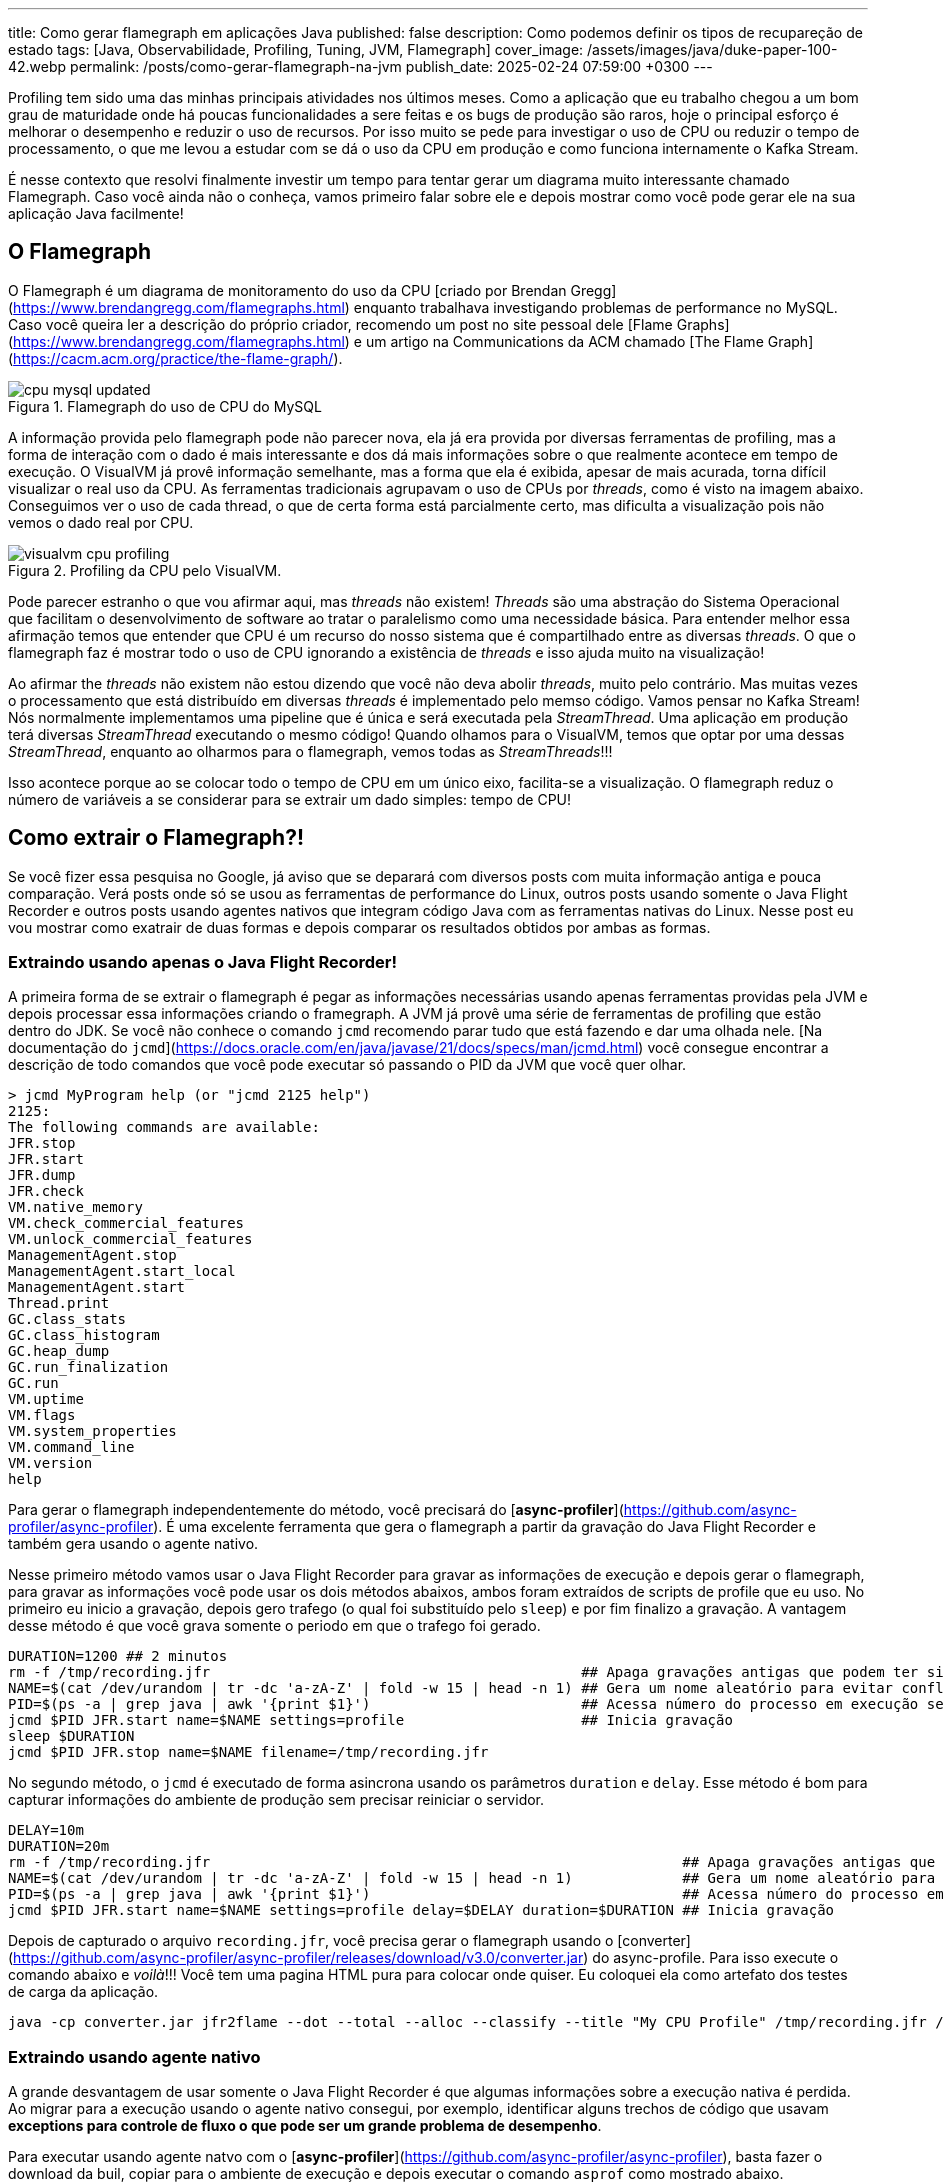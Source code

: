 ---
title: Como gerar flamegraph em aplicações Java
published: false
description: Como podemos definir os tipos de recupareção de estado
tags: [Java, Observabilidade, Profiling, Tuning, JVM, Flamegraph]
cover_image: /assets/images/java/duke-paper-100-42.webp
permalink: /posts/como-gerar-flamegraph-na-jvm
publish_date: 2025-02-24 07:59:00 +0300
---

:figure-caption: Figura
:imagesdir: /assets/images/

Profiling tem sido uma das minhas principais atividades nos últimos meses. Como a aplicação que eu trabalho chegou a um bom grau de 
maturidade onde há poucas funcionalidades a sere feitas e os bugs de produção são raros, hoje o principal esforço é melhorar o desempenho
e reduzir o uso de recursos. Por isso muito se pede para investigar o uso de CPU ou reduzir o tempo de processamento, o que me levou a
estudar com se dá o uso da CPU em produção e como funciona internamente o Kafka Stream. 

É nesse contexto que resolvi finalmente investir um tempo para tentar gerar um diagrama muito interessante chamado Flamegraph. Caso você 
ainda não o conheça, vamos primeiro falar sobre ele e depois mostrar como você pode gerar ele na sua aplicação Java facilmente!

== O Flamegraph

O Flamegraph é um diagrama de monitoramento do uso da CPU [criado por Brendan Gregg](https://www.brendangregg.com/flamegraphs.html) enquanto trabalhava 
investigando problemas de performance no MySQL. Caso você queira ler a descrição do próprio criador, recomendo um post no site pessoal dele
[Flame Graphs](https://www.brendangregg.com/flamegraphs.html) e um artigo na Communications da ACM chamado 
[The Flame Graph](https://cacm.acm.org/practice/the-flame-graph/).

[.text-center]
.Flamegraph do uso de CPU do MySQL
image::cpu-mysql-updated.svg[id=cpu-mysql-updated, align="center"]

A informação provida pelo flamegraph pode não parecer nova, ela já era provida por diversas ferramentas de profiling, mas a forma de interação
com o dado é mais interessante e dos dá mais informações sobre o que realmente acontece em tempo de execução. O VisualVM já provê informação semelhante,
mas a forma que ela é exibida, apesar de mais acurada, torna difícil visualizar o real uso da CPU. As ferramentas tradicionais agrupavam o uso de CPUs por
_threads_, como é visto na imagem abaixo. Conseguimos ver o uso de cada thread, o que de certa forma está parcialmente certo, mas dificulta a visualização 
pois não vemos o dado real por CPU.

[.text-center]
.Profiling da CPU pelo VisualVM.
image::java/visualvm-cpu-profiling.png[id=visualvm-cpu-profiling, align="center"]

Pode parecer estranho o que vou afirmar aqui, mas _threads_ não existem! _Threads_ são uma abstração do Sistema Operacional que facilitam o desenvolvimento de 
software ao tratar o paralelismo como uma necessidade básica. Para entender melhor essa afirmação temos que entender que CPU é um recurso do nosso sistema que é
compartilhado entre as diversas _threads_. O que o flamegraph faz é mostrar todo o uso de CPU ignorando a existência de _threads_ e isso ajuda muito na visualização!

Ao afirmar the _threads_ não existem não estou dizendo que você não deva abolir _threads_, muito pelo contrário. Mas muitas vezes o processamento que está distribuído
em diversas _threads_ é implementado pelo memso código. Vamos pensar no Kafka Stream! Nós normalmente implementamos uma pipeline que é única e será executada pela 
_StreamThread_. Uma aplicação em produção terá diversas _StreamThread_ executando o mesmo código! Quando olhamos para o VisualVM, temos que optar por uma dessas
_StreamThread_, enquanto ao olharmos para o flamegraph, vemos todas as _StreamThreads_!!!

Isso acontece porque ao se colocar todo o tempo de CPU em um único eixo, facilita-se a visualização. O flamegraph reduz o número de variáveis a se considerar para
se extrair um dado simples: tempo de CPU!

== Como extrair o Flamegraph?!

Se você fizer essa pesquisa no Google, já aviso que se deparará com diversos posts com muita informação antiga e pouca comparação. Verá posts onde só se usou 
as ferramentas de performance do Linux, outros posts usando somente o Java Flight Recorder e outros posts usando agentes nativos que integram código Java com 
as ferramentas nativas do Linux. Nesse post eu vou mostrar como exatrair de duas formas e depois comparar os resultados obtidos por ambas as formas.

=== Extraindo usando apenas o Java Flight Recorder!

A primeira forma de se extrair o flamegraph é pegar as informações necessárias usando apenas ferramentas providas pela JVM e depois processar essa informações 
criando o framegraph. A JVM já provê uma série de ferramentas de profiling que estão dentro do JDK. Se você não conhece o comando `jcmd` recomendo parar tudo que 
está fazendo e dar uma olhada nele. [Na documentação do `jcmd`](https://docs.oracle.com/en/java/javase/21/docs/specs/man/jcmd.html) você consegue encontrar a 
descrição de todo comandos que você pode executar só passando o PID da JVM que você quer olhar.

[source,bash]
----
> jcmd MyProgram help (or "jcmd 2125 help")
2125:
The following commands are available:
JFR.stop
JFR.start
JFR.dump
JFR.check
VM.native_memory
VM.check_commercial_features
VM.unlock_commercial_features
ManagementAgent.stop
ManagementAgent.start_local
ManagementAgent.start
Thread.print
GC.class_stats
GC.class_histogram
GC.heap_dump
GC.run_finalization
GC.run
VM.uptime
VM.flags
VM.system_properties
VM.command_line
VM.version
help
----

Para gerar o flamegraph independentemente do método, você precisará do [**async-profiler**](https://github.com/async-profiler/async-profiler). É uma excelente 
ferramenta que gera o flamegraph a partir da gravação do Java Flight Recorder e também gera usando o agente nativo. 

Nesse primeiro método vamos usar o Java Flight Recorder para gravar as informações de execução e depois gerar o flamegraph, para gravar as informações você 
pode usar os dois métodos abaixos, ambos foram extraídos de scripts de profile que eu uso. No primeiro eu inicio a gravação, depois gero trafego (o qual foi
substituído pelo `sleep`) e por fim finalizo a gravação. A vantagem desse método é que você grava somente o periodo em que o trafego foi gerado.

[source,bash]
----
DURATION=1200 ## 2 minutos
rm -f /tmp/recording.jfr                                            ## Apaga gravações antigas que podem ter sido feitas
NAME=$(cat /dev/urandom | tr -dc 'a-zA-Z' | fold -w 15 | head -n 1) ## Gera um nome aleatório para evitar conflitos
PID=$(ps -a | grep java | awk '{print $1}')                         ## Acessa número do processo em execução se rodando em docker/k8s
jcmd $PID JFR.start name=$NAME settings=profile                     ## Inicia gravação
sleep $DURATION
jcmd $PID JFR.stop name=$NAME filename=/tmp/recording.jfr
----

No segundo método, o `jcmd` é executado de forma asincrona usando os parâmetros `duration` e `delay`. Esse método é bom para capturar informações
do ambiente de produção sem precisar reiniciar o servidor.

[source,bash]
----
DELAY=10m
DURATION=20m
rm -f /tmp/recording.jfr                                                        ## Apaga gravações antigas que podem ter sido feitas
NAME=$(cat /dev/urandom | tr -dc 'a-zA-Z' | fold -w 15 | head -n 1)             ## Gera um nome aleatório para evitar conflitos
PID=$(ps -a | grep java | awk '{print $1}')                                     ## Acessa número do processo em execução se rodando em docker/k8s
jcmd $PID JFR.start name=$NAME settings=profile delay=$DELAY duration=$DURATION ## Inicia gravação
----

Depois de capturado o arquivo `recording.jfr`, você precisa gerar o flamegraph usando o 
[converter](https://github.com/async-profiler/async-profiler/releases/download/v3.0/converter.jar) do async-profile. 
Para isso execute o comando abaixo e _voilà_!!! Você tem uma pagina HTML pura para colocar onde quiser. Eu coloquei ela como 
artefato dos testes de carga da aplicação.

```bash
java -cp converter.jar jfr2flame --dot --total --alloc --classify --title "My CPU Profile" /tmp/recording.jfr /tmp/flamegraph.html
```

=== Extraindo usando agente nativo

A grande desvantagem de usar somente o Java Flight Recorder é que algumas informações sobre a execução nativa é perdida. Ao migrar para 
a execução usando o agente nativo consegui, por exemplo, identificar alguns trechos de código que usavam **exceptions para controle de fluxo
o que pode ser um grande problema de desempenho**.

Para executar usando agente natvo com o [**async-profiler**](https://github.com/async-profiler/async-profiler), basta fazer o download da buil,
copiar para o ambiente de execução e depois executar o comando `asprof` como mostrado abaixo.

```bash
DURATION=1200
PID=$(ps -a | grep java | awk '{print $1}')                                                ## Acessa número do processo em execução se rodando em docker/k8s
/tmp/async-profiler-3.0-linux-x64/bin; ./asprof -d $DURATION -f /tmp/flamegraph.html $PID
```

A desvantagem desse método é que você alterou o ambiente em que o seu software está rodando. Isso não tem problemas na grande maioria dos casos,
mas não é muito bem visto para ambientes de produção.

== Recomendações

Eu recomendo que você use constantemente ferramentas de profiling para visualizar o que está acontecendo no seu software. Existe uma máxima na área
de adminstração que pode ser aplicada em qualquer lugar das nossa vidas "o que não pode ser medido, não pode ser gerenciado", logo é importante para 
você saber como está o tempo de execução do seu software.

A segunda recomendação é você, caso precise melhorar o desempenho do seu software, olhar primeiro para o local que mais impacta o desemepenho. Ganho 
de performance é proprocional ao tempo de desempenho, por isso só investa tempo onde há mais indicios de tempo gasto.

Uma outra recomendação é que você pode criar ferramentas de análise de desempenho automatizadas usando ferramentas de DevOps. Quem sabe criar uma task no
Jenkins que extrai o FlameGraph e depois salva para análises futuras? Ou salvar essa página para cada nova versão e comparar como o desempenho tem evoluido?

Eu espero ter ajuda com alguma coisa! 
